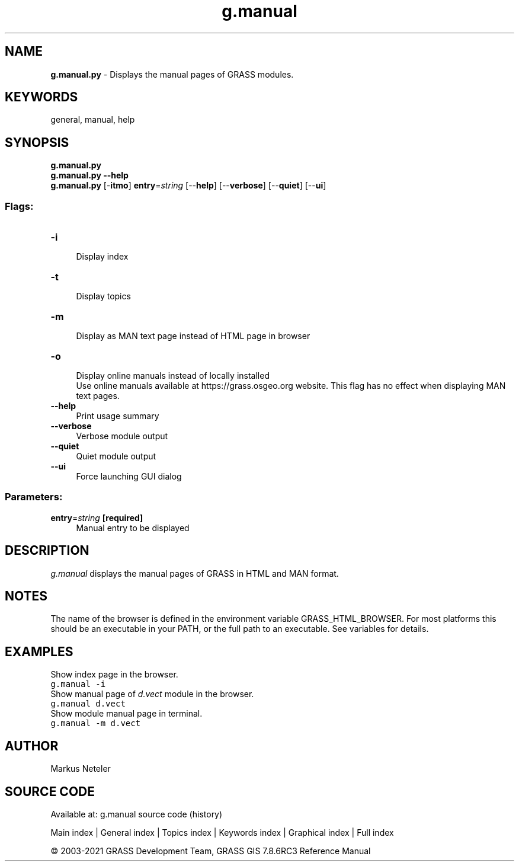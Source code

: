.TH g.manual 1 "" "GRASS 7.8.6RC3" "GRASS GIS User's Manual"
.SH NAME
\fI\fBg.manual.py\fR\fR  \- Displays the manual pages of GRASS modules.
.SH KEYWORDS
general, manual, help
.SH SYNOPSIS
\fBg.manual.py\fR
.br
\fBg.manual.py \-\-help\fR
.br
\fBg.manual.py\fR [\-\fBitmo\fR] \fBentry\fR=\fIstring\fR  [\-\-\fBhelp\fR]  [\-\-\fBverbose\fR]  [\-\-\fBquiet\fR]  [\-\-\fBui\fR]
.SS Flags:
.IP "\fB\-i\fR" 4m
.br
Display index
.IP "\fB\-t\fR" 4m
.br
Display topics
.IP "\fB\-m\fR" 4m
.br
Display as MAN text page instead of HTML page in browser
.IP "\fB\-o\fR" 4m
.br
Display online manuals instead of locally installed
.br
Use online manuals available at https://grass.osgeo.org website. This flag has no effect when displaying MAN text pages.
.IP "\fB\-\-help\fR" 4m
.br
Print usage summary
.IP "\fB\-\-verbose\fR" 4m
.br
Verbose module output
.IP "\fB\-\-quiet\fR" 4m
.br
Quiet module output
.IP "\fB\-\-ui\fR" 4m
.br
Force launching GUI dialog
.SS Parameters:
.IP "\fBentry\fR=\fIstring\fR \fB[required]\fR" 4m
.br
Manual entry to be displayed
.SH DESCRIPTION
\fIg.manual\fR displays the manual pages of GRASS in HTML and MAN
format.
.SH NOTES
The name of the browser is defined in the environment variable
GRASS_HTML_BROWSER. For most platforms this should be an
executable in your PATH, or the full path to an executable. See
variables for details.
.SH EXAMPLES
Show index page in the browser.
.br
.nf
\fC
g.manual \-i
\fR
.fi
Show manual page of \fId.vect\fR module
in the browser.
.br
.nf
\fC
g.manual d.vect
\fR
.fi
Show module manual page in terminal.
.br
.nf
\fC
g.manual \-m d.vect
\fR
.fi
.SH AUTHOR
Markus Neteler
.SH SOURCE CODE
.PP
Available at: g.manual source code (history)
.PP
Main index |
General index |
Topics index |
Keywords index |
Graphical index |
Full index
.PP
© 2003\-2021
GRASS Development Team,
GRASS GIS 7.8.6RC3 Reference Manual
